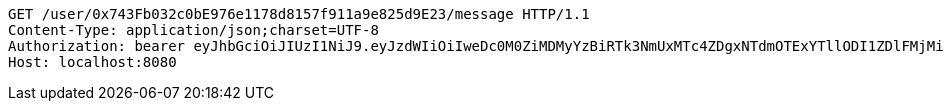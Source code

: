 [source,http,options="nowrap"]
----
GET /user/0x743Fb032c0bE976e1178d8157f911a9e825d9E23/message HTTP/1.1
Content-Type: application/json;charset=UTF-8
Authorization: bearer eyJhbGciOiJIUzI1NiJ9.eyJzdWIiOiIweDc0M0ZiMDMyYzBiRTk3NmUxMTc4ZDgxNTdmOTExYTllODI1ZDlFMjMiLCJleHAiOjE2MzM5NDgzOTh9.WxmKf1jjGp2vDpazNHrCwGZkD11XIRMGOG2dh4AjpJc
Host: localhost:8080

----